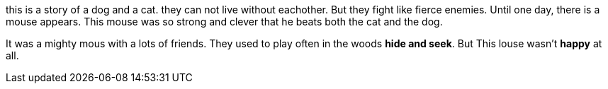 [.lead]
this is a story of a dog and a cat.
they can not live without eachother.
But they fight like fierce enemies.
Until one day, there is a mouse appears.
This mouse was so strong and clever
that he beats both the cat and the dog.

It was a mighty mous with a lots of friends.
They used to play often in the woods *hide and seek*.
But This louse wasn't *happy* at all.
